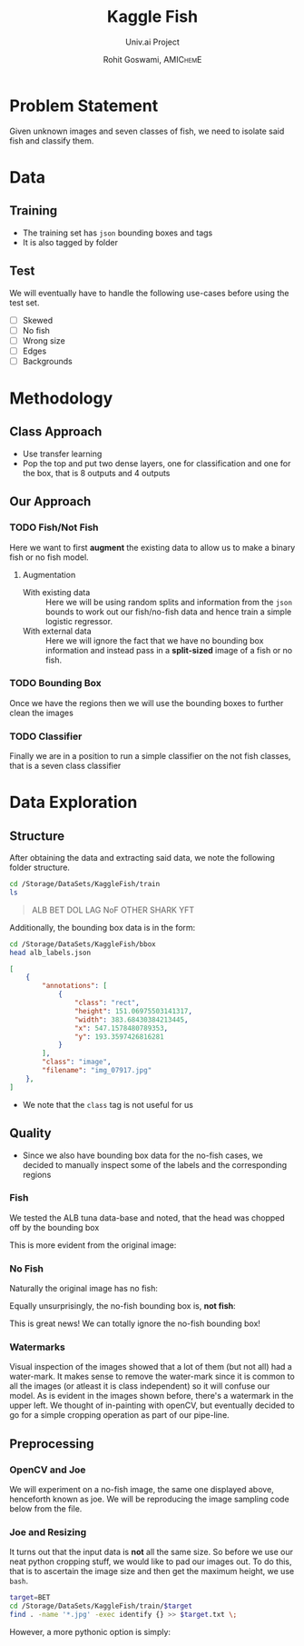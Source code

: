 #+TITLE: Kaggle Fish
#+SUBTITLE: Univ.ai Project
#+AUTHOR: Rohit Goswami,\textsc{\scriptsize\ AMIChemE}
# This should not be altered
#+OPTIONS: toc:nil title:nil
# I need the footnotes to be inlined
#+STARTUP: fninline

#
# LaTeX Stuff (from eisvogel https://raw.githubusercontent.com/Wandmalfarbe/pandoc-latex-template/master/eisvogel.tex)
#

#+LATEX_COMPILER: xelatex
#+LATEX_CLASS: koma-article
#+LATEX_CLASS_OPTIONS: [12pt,a4paper,oneside,headinclude]

#+LATEX_HEADER: \PassOptionsToPackage{unicode=true}{hyperref}
#+LATEX_HEADER: \PassOptionsToPackage{hyphens}{url}
#+LATEX_HEADER: \PassOptionsToPackage{dvipsnames,svgnames*,x11names*,table}{xcolor}


#+LATEX_HEADER: \usepackage{lmodern}
#+LATEX_HEADER: \usepackage{amssymb,amsmath}
#+LATEX_HEADER: \usepackage{physics}
#+LATEX_HEADER: \usepackage{ifxetex,ifluatex}
#+LATEX_HEADER: \usepackage{fixltx2e} % provides \textsubscript
#+LATEX_HEADER: \ifnum 0\ifxetex 1\fi\ifluatex 1\fi=0 % if pdftex
#+LATEX_HEADER: \usepackage[T1]{fontenc}
#+LATEX_HEADER: \usepackage[utf8]{inputenc}
#+LATEX_HEADER: \usepackage{textcomp} % provides euro and other symbols
#+LATEX_HEADER: \else % if luatex or xelatex
#+LATEX_HEADER: \usepackage{unicode-math}
#+LATEX_HEADER: \defaultfontfeatures{Ligatures=TeX,Scale=MatchLowercase}
#+LATEX_HEADER: \fi
#+LATEX_HEADER: % use upquote if available, for straight quotes in verbatim environments
#+LATEX_HEADER: \IfFileExists{upquote.sty}{\usepackage{upquote}}{}
#+LATEX_HEADER: % use microtype if available
#+LATEX_HEADER: \IfFileExists{microtype.sty}{%
#+LATEX_HEADER: \usepackage[]{microtype}
#+LATEX_HEADER: \UseMicrotypeSet[protrusion]{basicmath} % disable protrusion for tt fonts
#+LATEX_HEADER: }{}
#+LATEX_HEADER: \IfFileExists{parskip.sty}{%
#+LATEX_HEADER: \usepackage{parskip}
#+LATEX_HEADER: }{% else
#+LATEX_HEADER: \setlength{\parindent}{0pt}
#+LATEX_HEADER: \setlength{\parskip}{6pt plus 2pt minus 1pt}
#+LATEX_HEADER: }
#+LATEX_HEADER: \usepackage{hyperref}
#+LATEX_HEADER: \hypersetup{
#+LATEX_HEADER:             pdftitle={Kaggle Fish},
#+LATEX_HEADER:             pdfauthor={Rohit Goswami},
#+LATEX_HEADER:             pdfborder={0 0 0},
#+LATEX_HEADER:             breaklinks=true}
#+LATEX_HEADER: \urlstyle{same}  % don't use monospace font for urls

#+LATEX_HEADER: \usepackage{longtable,booktabs}
#+LATEX_HEADER: % Fix footnotes in tables (requires footnote package)
#+LATEX_HEADER: \IfFileExists{footnote.sty}{\usepackage{footnote}\makesavenoteenv{longtable}}{}
#+LATEX_HEADER: \usepackage{graphicx,grffile}
#+LATEX_HEADER: \makeatletter
#+LATEX_HEADER: \def\maxwidth{\ifdim\Gin@nat@width>\linewidth\linewidth\else\Gin@nat@width\fi}
#+LATEX_HEADER: \def\maxheight{\ifdim\Gin@nat@height>\textheight\textheight\else\Gin@nat@height\fi}
#+LATEX_HEADER: \makeatother
#+LATEX_HEADER: % Scale images if necessary, so that they will not overflow the page
#+LATEX_HEADER: % margins by default, and it is still possible to overwrite the defaults
#+LATEX_HEADER: % using explicit options in \includegraphics[width, height, ...]{}
#+LATEX_HEADER: \setkeys{Gin}{width=\maxwidth,height=\maxheight,keepaspectratio}
#+LATEX_HEADER: \setlength{\emergencystretch}{3em}  % prevent overfull lines
#+LATEX_HEADER: \providecommand{\tightlist}{%
#+LATEX_HEADER:   \setlength{\itemsep}{0pt}\setlength{\parskip}{0pt}}
#+LATEX_HEADER: \setcounter{secnumdepth}{0}
#+LATEX_HEADER: % Redefines (sub)paragraphs to behave more like sections
#+LATEX_HEADER: \ifx\paragraph\undefined\else
#+LATEX_HEADER: \let\oldparagraph\paragraph
#+LATEX_HEADER: \renewcommand{\paragraph}[1]{\oldparagraph{#1}\mbox{}}
#+LATEX_HEADER: \fi
#+LATEX_HEADER: \ifx\subparagraph\undefined\else
#+LATEX_HEADER: \let\oldsubparagraph\subparagraph
#+LATEX_HEADER: \renewcommand{\subparagraph}[1]{\oldsubparagraph{#1}\mbox{}}
#+LATEX_HEADER: \fi

#+LATEX_HEADER: % Make use of float-package and set default placement for figures to H
#+LATEX_HEADER: \usepackage{float}
#+LATEX_HEADER: \floatplacement{figure}{H}

#+LATEX_HEADER: \numberwithin{figure}{section}
#+LATEX_HEADER: \numberwithin{equation}{section}
#+LATEX_HEADER: \numberwithin{table}{section}
#+LATEX_HEADER: \makeatletter
#+LATEX_HEADER: \@ifpackageloaded{subfig}{}{\usepackage{subfig}}
#+LATEX_HEADER: \@ifpackageloaded{caption}{}{\usepackage{caption}}
#+LATEX_HEADER: \captionsetup[subfloat]{margin=0.5em}
#+LATEX_HEADER: \AtBeginDocument{%
#+LATEX_HEADER: \renewcommand*\figurename{Figure}
#+LATEX_HEADER: \renewcommand*\tablename{Table}
#+LATEX_HEADER: }
#+LATEX_HEADER: \AtBeginDocument{%
#+LATEX_HEADER: \renewcommand*\listfigurename{List of Figures}
#+LATEX_HEADER: \renewcommand*\listtablename{List of Tables}
#+LATEX_HEADER: }
#+LATEX_HEADER: \@ifpackageloaded{float}{}{\usepackage{float}}
#+LATEX_HEADER: \floatstyle{ruled}
#+LATEX_HEADER: \@ifundefined{c@chapter}{\newfloat{codelisting}{h}{lop}}{\newfloat{codelisting}{h}{lop}[chapter]}
#+LATEX_HEADER: \floatname{codelisting}{Listing}
#+LATEX_HEADER: \makeatother

#+LATEX_HEADER: \usepackage[dvipsnames,svgnames*,x11names*,table]{xcolor}
#+LATEX_HEADER: \definecolor{listing-background}{HTML}{F7F7F7}
#+LATEX_HEADER: \definecolor{listing-rule}{HTML}{B3B2B3}
#+LATEX_HEADER: \definecolor{listing-numbers}{HTML}{B3B2B3}
#+LATEX_HEADER: \definecolor{listing-text-color}{HTML}{000000}
#+LATEX_HEADER: \definecolor{listing-keyword}{HTML}{435489}
#+LATEX_HEADER: \definecolor{listing-identifier}{HTML}{435489}
#+LATEX_HEADER: \definecolor{listing-string}{HTML}{00999A}
#+LATEX_HEADER: \definecolor{listing-comment}{HTML}{8E8E8E}
#+LATEX_HEADER: \definecolor{listing-javadoc-comment}{HTML}{006CA9}

#+LATEX_HEADER: \usepackage{pagecolor}
#+LATEX_HEADER: \usepackage{afterpage}
#+LATEX_HEADER: \setcounter{tocdepth}{3}
#+LATEX_HEADER: \usepackage{setspace}
#+LATEX_HEADER: \setstretch{1.2}
#+LATEX_HEADER: \usepackage{csquotes}
#+LATEX_HEADER: \usepackage[font={small,it}]{caption}
#+LATEX_HEADER: \newcommand{\imglabel}[1]{\textbf{\textit{(#1)}}}
#+LATEX_HEADER: \definecolor{blockquote-border}{RGB}{221,221,221}
#+LATEX_HEADER: \definecolor{blockquote-text}{RGB}{119,119,119}
#+LATEX_HEADER: \usepackage{mdframed}
#+LATEX_HEADER: \newmdenv[rightline=false,bottomline=false,topline=false,linewidth=3pt,linecolor=blockquote-border,skipabove=\parskip]{customblockquote}
#+LATEX_HEADER: \renewenvironment{quote}{\begin{customblockquote}\list{}{\rightmargin=0em\leftmargin=0em}%
#+LATEX_HEADER: \item\relax\color{blockquote-text}\ignorespaces}{\unskip\unskip\endlist\end{customblockquote}}
#+LATEX_HEADER: \definecolor{heading-color}{RGB}{40,40,40}
#+LATEX_HEADER: \addtokomafont{section}{\color{heading-color}}
#+LATEX_HEADER: \usepackage{titling}
#+LATEX_HEADER: \renewcommand{\arraystretch}{1.3} % table spacing
#+LATEX_HEADER: \definecolor{table-row-color}{HTML}{F5F5F5}
#+LATEX_HEADER: \rowcolors{3}{}{table-row-color!100}

#+LATEX_HEADER: % Reset rownum counter so that each table starts with the same row color
#+LATEX_HEADER: \let\oldlongtable\longtable
#+LATEX_HEADER: \let\endoldlongtable\endlongtable
#+LATEX_HEADER: \renewenvironment{longtable}{\oldlongtable} {
#+LATEX_HEADER: \endoldlongtable
#+LATEX_HEADER: \global\rownum=0\relax}
#+LATEX_HEADER: \setlength{\parindent}{0pt}
#+LATEX_HEADER: \setlength{\parskip}{6pt plus 2pt minus 1pt}
#+LATEX_HEADER: \setlength{\emergencystretch}{3em}  % prevent overfull lines

#+LATEX_HEADER: \usepackage{fancyhdr}
#+LATEX_HEADER: \pagestyle{fancy}
#+LATEX_HEADER: \fancyhead{}
#+LATEX_HEADER: \fancyfoot{}
#+LATEX_HEADER: \lhead{Kaggle Fish}
#+LATEX_HEADER: \chead{}
#+LATEX_HEADER: \rhead{\today}
#+LATEX_HEADER: \lfoot{Rohit Goswami}
#+LATEX_HEADER: \cfoot{}
#+LATEX_HEADER: \rfoot{\thepage}
#+LATEX_HEADER: \renewcommand{\headrulewidth}{0.4pt}
#+LATEX_HEADER: \renewcommand{\footrulewidth}{0.4pt}


#+LATEX_HEADER: % When using the classes report, scrreprt, book,
#+LATEX_HEADER: % scrbook or memoir, uncomment the following line.
#+LATEX_HEADER: %\addtokomafont{chapter}{\color{heading-color}}


# Nicer Fonts
# #+LATEX_HEADER: \usepackage{xunicode}
# #+LATEX_HEADER: \usepackage{xltxtra}
# #+LATEX_HEADER: \usepackage[protrusion=true,final]{microtype}
# #+LATEX_HEADER: \usepackage{mathspec}
# #+LATEX_HEADER: \defaultfontfeatures{Mapping=tex-text}
# #+LATEX_HEADER: \setromanfont[Ligatures={Common}, Numbers={OldStyle}]{Hoefler Text}
# #+LATEX_HEADER: \setsansfont[Scale=0.9]{Helvetica Neue}
# #+LATEX_HEADER: \setmonofont[Scale=0.8]{Courier}
# #+LATEX_HEADER: \newfontfamily\scfont[Scale=1.2]{Minion Pro}

#+LATEX_HEADER: \usepackage[default]{sourcesanspro}
#+LATEX_HEADER: \usepackage{sourcecodepro}

# Wider Text
# #+LATEX_HEADER: \usepackage[textwidth=7in,textheight=9in]{geometry}
#+LATEX_HEADER: \usepackage[margin=2.5cm,includehead=true,includefoot=true,centering]{geometry}

# My highlighter
#+LATEX_HEADER: \usepackage{soul}
#+LATEX_HEADER: \setul{0.5ex}{0.3ex}
#+LATEX_HEADER: \setulcolor{BurntOrange}
#+LATEX_HEADER: \newcommand{\rg}[1]{\ul{#1}}

\begin{titlepage}
\newgeometry{left=6cm}
\definecolor{titlepage-color}{HTML}{06386e}
\newpagecolor{titlepage-color}\afterpage{\restorepagecolor}
\newcommand{\colorRule}[3][black]{\textcolor[HTML]{#1}{\rule{#2}{#3}}}
\begin{flushleft}
\noindent
\\[-1em]
\color[HTML]{ffffff}
\makebox[0pt][l]{\colorRule[ffffff]{1.3\textwidth}{1pt}}
\par
\noindent

{ \setstretch{1.4}
\vfill
\noindent {\huge \textbf{\textsf{Kaggle Fish}}}
\vskip 1em
{\Large \textsf{Univ.ai Project}}
\vskip 2em
\noindent
{\Large \textsf{\MakeUppercase{Rohit Goswami}}
\vfill
}

\textsf{\today}}
\end{flushleft}
\end{titlepage}
\restoregeometry

\tableofcontents
\newpage

# Start Here

* Problem Statement
Given unknown images and seven classes of fish, we need to isolate said fish and
classify them.
* Data
** Training
- The training set has ~json~ bounding boxes and tags
- It is also tagged by folder
** Test
We will eventually have to handle the following use-cases before using the test
set.
- [ ] Skewed
- [ ] No fish
- [ ] Wrong size
- [ ] Edges
- [ ] Backgrounds
* Methodology
** Class Approach
- Use transfer learning
- Pop the top and put two dense layers, one for classification and one for the
  box, that is 8 outputs and 4 outputs
** Our Approach
*** TODO Fish/Not Fish
Here we want to first *augment* the existing data to allow us to make a binary
fish or no fish model.
**** Augmentation
- With existing data :: Here we will be using random splits and information from
     the ~json~ bounds to work out our fish/no-fish data and hence train a
     simple logistic regressor.
- With external data :: Here we will ignore the fact that we have no bounding
     box information and instead pass in a *split-sized* image of a fish or no
     fish.
*** TODO Bounding Box
Once we have the regions then we will use the bounding boxes to further clean
the images
*** TODO Classifier
Finally we are in a position to run a simple classifier on the not fish classes,
that is a seven class classifier
* Data Exploration
** Structure
After obtaining the data and extracting said data, we note the following folder
structure.
#+BEGIN_SRC bash :exports both :results raw
cd /Storage/DataSets/KaggleFish/train
ls
#+END_SRC

#+BEGIN_QUOTE
ALB
BET
DOL
LAG
NoF
OTHER
SHARK
YFT
#+END_QUOTE

Additionally, the bounding box data is in the form:
#+BEGIN_SRC bash :exports both :results raw
cd /Storage/DataSets/KaggleFish/bbox
head alb_labels.json
#+END_SRC

#+BEGIN_SRC json
[
    {
        "annotations": [
            {
                "class": "rect",
                "height": 151.06975503141317,
                "width": 383.68430384213445,
                "x": 547.1578480789353,
                "y": 193.3597426816281
            }
        ],
        "class": "image",
        "filename": "img_07917.jpg"
    },
]
#+END_SRC

- We note that the ~class~ tag is not useful for us
** Quality
- Since we also have bounding box data for the no-fish cases, we decided to
  manually inspect some of the labels and the corresponding regions
*** Fish
We tested the ALB tuna data-base and noted, that the head was chopped off by the
bounding box

#+DOWNLOADED: file:///home/haozeke/Git/Github/Python/univAI-data/22-SoLong/solution/img/albLabelpoor07917.jpg @ 2019-06-22 12:57:43
[[file:img/Quality/albLabelpoor07917_2019-06-22_12-57-43.jpg]]

This is more evident from the original image:

#+DOWNLOADED: file:///home/haozeke/Git/Github/Python/univAI-data/22-SoLong/solution/img/albLabel07917orig.jpg @ 2019-06-22 12:57:57
[[file:img/Quality/albLabel07917orig_2019-06-22_12-57-57.jpg]]

*** No Fish
Naturally the original image has no fish:

#+DOWNLOADED: file:///home/haozeke/Git/Github/Python/univAI-data/22-SoLong/solution/img/nofish_00008-labelOrig.jpg @ 2019-06-22 12:58:24
[[file:img/Quality/nofish_00008-labelOrig_2019-06-22_12-58-24.jpg]]

Equally unsurprisingly, the no-fish bounding box is, *not fish*:

#+DOWNLOADED: file:///home/haozeke/Git/Github/Python/univAI-data/22-SoLong/solution/img/nofish_00008-label.jpg @ 2019-06-22 12:58:47
[[file:img/Quality/nofish_00008-label_2019-06-22_12-58-47.jpg]]

This is great news! We can totally ignore the no-fish bounding box!
*** Watermarks
Visual inspection of the images showed that a lot of them (but not all) had a
water-mark. It makes sense to remove the water-mark since it is common to all
the images (or atleast it is class independent) so it will confuse our model.
As is evident in the images shown before, there's a watermark in the upper left.
We thought of in-painting with openCV, but eventually decided to go for a simple
cropping operation as part of our pipe-line.
** Preprocessing
*** OpenCV and Joe
We will experiment on a no-fish image, the same one displayed above, henceforth
known as joe. We will be reproducing the image sampling code below from the file.



#+DOWNLOADED: file:///Storage/DataSets/KaggleFish/train/train/ALB/img_00299.jpg @ 2019-06-22 12:06:01
[[file:img/Data_Preprocessing/img_00299_2019-06-22_12-06-01.jpg]]



# Local Variables:
# after-save-hook: haozeke/org-save-and-export-pdf
# End:
*** Joe and Resizing
It turns out that the input data is *not* all the same size. So before we use
our neat python cropping stuff, we would like to pad our images out. To do this,
that is to ascertain the image size and then get the maximum height, we use
~bash~.
#+BEGIN_SRC bash
target=BET
cd /Storage/DataSets/KaggleFish/train/$target
find . -name '*.jpg' -exec identify {} >> $target.txt \;
#+END_SRC

However, a more pythonic option is simply:
